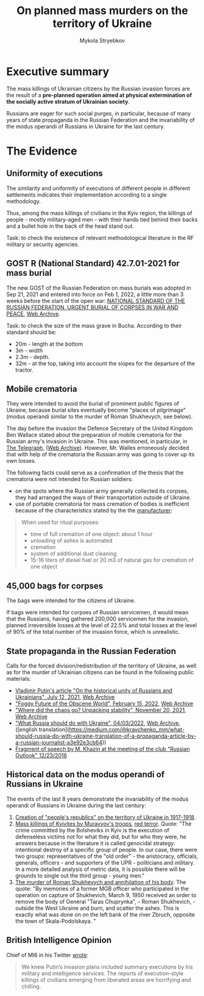 #+TITLE:  On *planned* mass murders on the territory of Ukraine
#+AUTHOR: Mykola Stryebkov
#+LATEX_HEADER: \usepackage[utf8]{inputenc}
#+LATEX_HEADER: \usepackage[T2A]{fontenc}
#+LATEX_HEADER: \usepackage[english,ukrainian]{babel}
#+LATEX_HEADER: \usepackage{lcy}
#+LATEX_HEADER: \usepackage{textcomp}
#+LATEX_HEADER: \usepackage[margin=2cm]{geometry}

* Executive summary

The mass killings of Ukrainian citizens by the Russian invasion forces are
the result of a *pre-planned operation aimed at physical
extermination of the socially active stratum of Ukrainian society*.

Russians are eager for such social purges, in particular, because of
many years of state propaganda in the Russian Federation and the
invariability of the modus operandi of Russians in Ukraine for the
last century.

* The Evidence

** Uniformity of executions
The similarity and uniformity of executions of different people in
different settlements indicates their implementation according to a
single methodology.

Thus, among the mass killings of civilians in the Kyiv region, the
killings of people - mostly military-aged men - with their hands tied
behind their backs and a bullet hole in the back of the head stand
out.

Task: to check the existence of relevant methodological literature in
the RF military or security agencies.

** GOST R (National Standard) 42.7.01-2021 for mass burial

The new GOST of the Russian Federation on mass burials was adopted in
Sep 21, 2021 and entered into force on Feb 1, 2022, a little more
than 3 weeks before the start of the open war: [[https://docs.cntd.ru/document/1200180859][NATIONAL STANDARD OF
THE RUSSIAN FEDERATION. URGENT BURIAL OF CORPSES IN WAR AND PEACE]], [[https://web.archive.org/web/20220402173717/https://docs.cntd.ru/document/1200180859][Web
Archive]].

Task: to check the size of the mass grave in Bucha. According to their
standard should be:
- 20m - length at the bottom
- 3m - width
- 2.3m - depth.
- 32m - at the top, taking into account the slopes for the departure
  of the tractor.

** Mobile crematoria

They were intended to avoid the burial of prominent public figures of
Ukraine, because burial sites eventually become "places of pilgrimage"
(modus operandi similar to the murder of Roman Shukhevych, see below).

The day before the invasion the Defence Secretary of the
United Kingdom Ben Wallace stated about the preparation of mobile
crematoria for the Russian army's invasion in Ukraine. This was
mentioned, in particular, in [[https://www.telegraph.co.uk/world-news/2022/02/23/russia-deploys-mobile-crematorium-follow-troops-battle/][The Telegraph]], ([[https://web.archive.org/web/20220331033347/https://www.telegraph.co.uk/world-news/2022/02/23/russia-deploys-mobile-crematorium-follow-troops-battle/][Web Archive]]). However,
Mr. Walles erroneously decided that with help of the crematoria the
Russian army was going to cover up its own losses.

The following facts could serve as a confirmation of the thesis that
the crematoria were not intended for Russian soldiers:
- on the spots where the Russian army generally collected its corpses,
  they had arranged the ways of their transportation outside of
  Ukraine.
- use of portable crematoria for mass cremation of bodies is
  inefficient because of the characteristics stated by the the
  [[http://turmalin.su/index.php?option=com_content&view=article&id=185&Itemid=331][manufacturer]]:
#+BEGIN_QUOTE
When used for ritual purposes:
- time of full cremation of one object: about 1 hour
- unloading of ashes is automated
- cremation
- system of additional dust cleaning
- 15-16 liters of diesel fuel or 20 m3 of natural gas for cremation of one object
#+END_QUOTE

** 45,000 bags for corpses

The bags were intended for the citizens of Ukraine.

If bags were intended for corpses of Russian servicemen, it would mean
that the Russians, having gathered 200,000 servicemen for the
invasion, planned irreversible losses at the level of 22.5% and total
losses at the level of 90% of the total number of the invasion force,
which is unrealistic.

** State propaganda in the Russian Federation

Calls for the forced division/redistribution of the territory of
Ukraine, as well as for the murder of Ukrainian citizens can be found
in the following public materials:

- [[http://kremlin.ru/events/president/news/66181][Vladimir Putin's article "On the historical unity of Russians and Ukrainians", July 12, 2021]], [[https://web.archive.org /web/20220331143857/http://kremlin.ru/events/president/news/66181][Web Archive]]
- [[https://actualcomment.ru/tumannoe-budushchee-pokhabnogo-mira-2202150925.html]["Foggy Future of the Obscene World", February 15, 2022]], [[https://web.archive.org/web /20220324051406/https://actualcomment.ru/tumannoe-budushchee-pokhabnogo-mira-2202150925.html][Web Archive]]
- [[https://actualcomment.ru/kuda-delsya-khaos-raspakovka-stabilnosti-2111201336.html]["Where did the chaos go? Unpacking stability", November 20, 2021]], [[https://web.archive .org/web/20220401131352/https://actualcomment.ru/kuda-delsya-khaos-raspakovka-stabilnosti-2111201336.html][Web Archive]]
- [[https://ria.ru/20220403/ukraina-1781469605.html]["What Russia should do with Ukraine", 04/03/2022]], [[https://web.archive.org/web/20220404140751 /https://ria.ru/20220403/ukraina-1781469605.html][Web Archive]], ([english translation](https://medium.com/@kravchenko_mm/what-should-russia-do-with-ukraine-translation-of-a-propaganda-article-by-a-russian-journalist-a3e92e3cb64))
- [[https://www.youtube.com/watch?v=njCjKWMy2n0&t=40s][Fragment of speech by M. Khazin at the meeting of the club "Russian Outlook" 12/23/2016]]

** Historical data on the modus operandi of Russians in Ukraine

The events of the last 8 years demonstrate the invariability of the
modus operandi of Russians in Ukraine during the last century:

1. [[https://tinyurl.com/d2s3mkbh][Creation of "people's republics" on the territory of Ukraine in
   1917-1918]].
2. [[https://www.istpravda.com.ua/articles/2019/03/12/153809/][Mass killings of Kyivites by Muravyov's troops]], [[https://tinyurl.com/bdf9ktxh][red terror]]. Quote:
   "The crime committed by the Bolsheviks in Kyiv is the execution of
   defenseless victims not for what they did, but for who they were,
   he answers because in the literature it is called genocidal
   strategy: intentional destroy of a specific group of people. In our
   case, there were two groups: representatives of the "old order" -
   the aristocracy, officials, generals, officers - and supporters of
   the UPR - politicians and military. In a more detailed analysis of
   metric data, it is possible there will be grounds to single out the
   third group - young men."
3. [[https://tinyurl.com/2p8r3r4y][The murder of Roman Shukhevych and annihilation of his body]]. The
   quote: "By memories of a former MGB officer who participated in the
   operation on capture of Shukhevich, March 9, 1950 received an order
   to remove the body of General "Taras Chuprynka", - Roman
   Shukhevich, - outside the West Ukraine and burn, and scatter the
   ashes. This is exactly what was done on on the left bank of the
   river Zbruch, opposite the town of Skala-Podolskaya. "

** British Intelligence Opinion

Chief of MI6 in his Twitter [[https://twitter.com/ChiefMI6/status/1510629183365517326][wrote]]:
#+BEGIN_QUOTE
We knew Putin’s invasion plans included summary executions by his
military and intelligence services.  The reports of execution-style
killings of civilians emerging from liberated areas are horrifying and
chilling.
#+END_QUOTE

